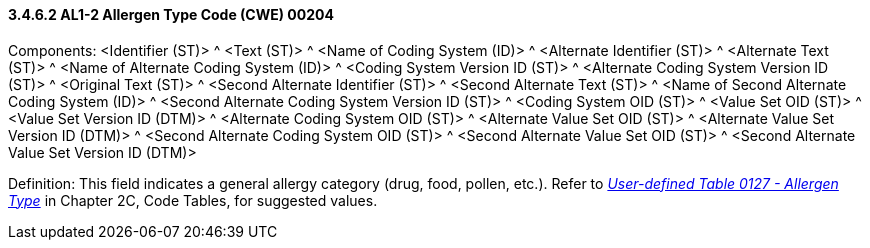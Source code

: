 ==== *3.4.6.2* AL1-2 Allergen Type Code (CWE) 00204

Components: <Identifier (ST)> ^ <Text (ST)> ^ <Name of Coding System (ID)> ^ <Alternate Identifier (ST)> ^ <Alternate Text (ST)> ^ <Name of Alternate Coding System (ID)> ^ <Coding System Version ID (ST)> ^ <Alternate Coding System Version ID (ST)> ^ <Original Text (ST)> ^ <Second Alternate Identifier (ST)> ^ <Second Alternate Text (ST)> ^ <Name of Second Alternate Coding System (ID)> ^ <Second Alternate Coding System Version ID (ST)> ^ <Coding System OID (ST)> ^ <Value Set OID (ST)> ^ <Value Set Version ID (DTM)> ^ <Alternate Coding System OID (ST)> ^ <Alternate Value Set OID (ST)> ^ <Alternate Value Set Version ID (DTM)> ^ <Second Alternate Coding System OID (ST)> ^ <Second Alternate Value Set OID (ST)> ^ <Second Alternate Value Set Version ID (DTM)>

Definition: This field indicates a general allergy category (drug, food, pollen, etc.). Refer to file:///E:\V2\v2.9%20final%20Nov%20from%20Frank\V29_CH02C_Tables.docx#HL70127[_User-defined Table 0127 - Allergen Type_] in Chapter 2C, Code Tables, for suggested values.

